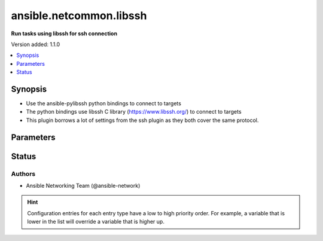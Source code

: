 .. _ansible.netcommon.libssh_connection:


************************
ansible.netcommon.libssh
************************

**Run tasks using libssh for ssh connection**


Version added: 1.1.0

.. contents::
   :local:
   :depth: 1


Synopsis
--------
- Use the ansible-pylibssh python bindings to connect to targets
- The python bindings use libssh C library (https://www.libssh.org/) to connect to targets
- This plugin borrows a lot of settings from the ssh plugin as they both cover the same protocol.




Parameters
----------

.. raw:: html

    <table  border=0 cellpadding=0 class="documentation-table">
        <tr>
            <th colspan="1">Parameter</th>
            <th>Choices/<font color="blue">Defaults</font></th>
                <th>Configuration</th>
            <th width="100%">Comments</th>
        </tr>
            <tr>
                <td colspan="1">
                    <div class="ansibleOptionAnchor" id="parameter-"></div>
                    <b>config_file</b>
                    <a class="ansibleOptionLink" href="#parameter-" title="Permalink to this option"></a>
                    <div style="font-size: small">
                        <span style="color: purple">path</span>
                    </div>
                    <div style="font-style: italic; font-size: small; color: darkgreen">added in 5.1.0</div>
                </td>
                <td>
                </td>
                    <td>
                            <div> ini entries:
                                    <p>[libssh_connection]<br>config_file = VALUE</p>
                            </div>
                                <div>env:ANSIBLE_LIBSSH_CONFIG_FILE</div>
                                <div>var: ansible_libssh_config_file</div>
                    </td>
                <td>
                        <div>Alternate SSH config file location</div>
                </td>
            </tr>
            <tr>
                <td colspan="1">
                    <div class="ansibleOptionAnchor" id="parameter-"></div>
                    <b>host_key_auto_add</b>
                    <a class="ansibleOptionLink" href="#parameter-" title="Permalink to this option"></a>
                    <div style="font-size: small">
                        <span style="color: purple">boolean</span>
                    </div>
                </td>
                <td>
                </td>
                    <td>
                            <div> ini entries:
                                    <p>[libssh_connection]<br>host_key_auto_add = VALUE</p>
                            </div>
                                <div>env:ANSIBLE_LIBSSH_HOST_KEY_AUTO_ADD</div>
                    </td>
                <td>
                        <div>TODO: write it</div>
                </td>
            </tr>
            <tr>
                <td colspan="1">
                    <div class="ansibleOptionAnchor" id="parameter-"></div>
                    <b>host_key_checking</b>
                    <a class="ansibleOptionLink" href="#parameter-" title="Permalink to this option"></a>
                    <div style="font-size: small">
                        <span style="color: purple">boolean</span>
                    </div>
                </td>
                <td>
                        <b>Default:</b><br/><div style="color: blue">"yes"</div>
                </td>
                    <td>
                            <div> ini entries:
                                    <p>[defaults]<br>host_key_checking = yes</p>
                                    <p>[libssh_connection]<br>host_key_checking = yes</p>
                            </div>
                                <div>env:ANSIBLE_HOST_KEY_CHECKING</div>
                                <div>env:ANSIBLE_SSH_HOST_KEY_CHECKING</div>
                                <div>env:ANSIBLE_LIBSSH_HOST_KEY_CHECKING</div>
                                <div>var: ansible_host_key_checking</div>
                                <div>var: ansible_ssh_host_key_checking</div>
                                <div>var: ansible_libssh_host_key_checking</div>
                    </td>
                <td>
                        <div>Set this to &quot;False&quot; if you want to avoid host key checking by the underlying tools Ansible uses to connect to the host</div>
                </td>
            </tr>
            <tr>
                <td colspan="1">
                    <div class="ansibleOptionAnchor" id="parameter-"></div>
                    <b>look_for_keys</b>
                    <a class="ansibleOptionLink" href="#parameter-" title="Permalink to this option"></a>
                    <div style="font-size: small">
                        <span style="color: purple">boolean</span>
                    </div>
                </td>
                <td>
                        <b>Default:</b><br/><div style="color: blue">"yes"</div>
                </td>
                    <td>
                            <div> ini entries:
                                    <p>[libssh_connection]<br>look_for_keys = yes</p>
                            </div>
                                <div>env:ANSIBLE_LIBSSH_LOOK_FOR_KEYS</div>
                    </td>
                <td>
                        <div>TODO: write it</div>
                </td>
            </tr>
            <tr>
                <td colspan="1">
                    <div class="ansibleOptionAnchor" id="parameter-"></div>
                    <b>password</b>
                    <a class="ansibleOptionLink" href="#parameter-" title="Permalink to this option"></a>
                    <div style="font-size: small">
                        <span style="color: purple">string</span>
                    </div>
                </td>
                <td>
                </td>
                    <td>
                                <div>var: ansible_password</div>
                                <div>var: ansible_ssh_pass</div>
                                <div>var: ansible_ssh_password</div>
                                <div>var: ansible_libssh_pass</div>
                                <div>var: ansible_libssh_password</div>
                    </td>
                <td>
                        <div>Secret used to either login the ssh server or as a passphrase for ssh keys that require it</div>
                        <div>Can be set from the CLI via the <code>--ask-pass</code> option.</div>
                </td>
            </tr>
            <tr>
                <td colspan="1">
                    <div class="ansibleOptionAnchor" id="parameter-"></div>
                    <b>password_prompt</b>
                    <a class="ansibleOptionLink" href="#parameter-" title="Permalink to this option"></a>
                    <div style="font-size: small">
                        <span style="color: purple">string</span>
                    </div>
                    <div style="font-style: italic; font-size: small; color: darkgreen">added in 3.1.0</div>
                </td>
                <td>
                </td>
                    <td>
                                <div>var: ansible_libssh_password_prompt</div>
                    </td>
                <td>
                        <div>Text to match when using keyboard-interactive authentication to determine if the prompt is for the password.</div>
                        <div>Requires ansible-pylibssh version &gt;= 1.0.0</div>
                </td>
            </tr>
            <tr>
                <td colspan="1">
                    <div class="ansibleOptionAnchor" id="parameter-"></div>
                    <b>proxy_command</b>
                    <a class="ansibleOptionLink" href="#parameter-" title="Permalink to this option"></a>
                    <div style="font-size: small">
                        <span style="color: purple">string</span>
                    </div>
                </td>
                <td>
                        <b>Default:</b><br/><div style="color: blue">""</div>
                </td>
                    <td>
                            <div> ini entries:
                                    <p>[libssh_connection]<br>proxy_command = </p>
                            </div>
                                <div>env:ANSIBLE_LIBSSH_PROXY_COMMAND</div>
                                <div>var: ansible_paramiko_proxy_command</div>
                                <div>var: ansible_libssh_proxy_command</div>
                    </td>
                <td>
                        <div>Proxy information for running the connection via a jumphost.</div>
                        <div>Also this plugin will scan &#x27;ssh_args&#x27;, &#x27;ssh_extra_args&#x27; and &#x27;ssh_common_args&#x27; from the &#x27;ssh&#x27; plugin settings for proxy information if set.</div>
                </td>
            </tr>
            <tr>
                <td colspan="1">
                    <div class="ansibleOptionAnchor" id="parameter-"></div>
                    <b>pty</b>
                    <a class="ansibleOptionLink" href="#parameter-" title="Permalink to this option"></a>
                    <div style="font-size: small">
                        <span style="color: purple">boolean</span>
                    </div>
                </td>
                <td>
                        <b>Default:</b><br/><div style="color: blue">"yes"</div>
                </td>
                    <td>
                            <div> ini entries:
                                    <p>[libssh_connection]<br>pty = yes</p>
                            </div>
                                <div>env:ANSIBLE_LIBSSH_PTY</div>
                    </td>
                <td>
                        <div>TODO: write it</div>
                </td>
            </tr>
            <tr>
                <td colspan="1">
                    <div class="ansibleOptionAnchor" id="parameter-"></div>
                    <b>publickey_accepted_algorithms</b>
                    <a class="ansibleOptionLink" href="#parameter-" title="Permalink to this option"></a>
                    <div style="font-size: small">
                        <span style="color: purple">string</span>
                    </div>
                </td>
                <td>
                        <b>Default:</b><br/><div style="color: blue">""</div>
                </td>
                    <td>
                            <div> ini entries:
                                    <p>[libssh_connection]<br>publickey_algorithms = </p>
                            </div>
                                <div>env:ANSIBLE_LIBSSH_PUBLICKEY_ALGORITHMS</div>
                                <div>var: ansible_libssh_publickey_algorithms</div>
                    </td>
                <td>
                        <div>List of algorithms to forward to SSH_OPTIONS_PUBLICKEY_ACCEPTED_TYPES.</div>
                </td>
            </tr>
            <tr>
                <td colspan="1">
                    <div class="ansibleOptionAnchor" id="parameter-"></div>
                    <b>remote_addr</b>
                    <a class="ansibleOptionLink" href="#parameter-" title="Permalink to this option"></a>
                    <div style="font-size: small">
                        <span style="color: purple">string</span>
                    </div>
                </td>
                <td>
                        <b>Default:</b><br/><div style="color: blue">"inventory_hostname"</div>
                </td>
                    <td>
                                <div>var: inventory_hostname</div>
                                <div>var: ansible_host</div>
                                <div>var: ansible_ssh_host</div>
                                <div>var: ansible_libssh_host</div>
                    </td>
                <td>
                        <div>Address of the remote target</div>
                </td>
            </tr>
            <tr>
                <td colspan="1">
                    <div class="ansibleOptionAnchor" id="parameter-"></div>
                    <b>remote_user</b>
                    <a class="ansibleOptionLink" href="#parameter-" title="Permalink to this option"></a>
                    <div style="font-size: small">
                        <span style="color: purple">string</span>
                    </div>
                </td>
                <td>
                </td>
                    <td>
                            <div> ini entries:
                                    <p>[defaults]<br>remote_user = VALUE</p>
                                    <p>[libssh_connection]<br>remote_user = VALUE</p>
                            </div>
                                <div>env:ANSIBLE_REMOTE_USER</div>
                                <div>env:ANSIBLE_LIBSSH_REMOTE_USER</div>
                                <div>var: ansible_user</div>
                                <div>var: ansible_ssh_user</div>
                                <div>var: ansible_libssh_user</div>
                    </td>
                <td>
                        <div>User to login/authenticate as</div>
                        <div>Can be set from the CLI via the <code>--user</code> or <code>-u</code> options.</div>
                </td>
            </tr>
            <tr>
                <td colspan="1">
                    <div class="ansibleOptionAnchor" id="parameter-"></div>
                    <b>ssh_args</b>
                    <a class="ansibleOptionLink" href="#parameter-" title="Permalink to this option"></a>
                    <div style="font-size: small">
                        <span style="color: purple">string</span>
                    </div>
                    <div style="font-style: italic; font-size: small; color: darkgreen">added in 3.2.0</div>
                </td>
                <td>
                </td>
                    <td>
                            <div> ini entries:
                                    <p>[ssh_connection]<br>ssh_args = VALUE</p>
                            </div>
                                <div>env:ANSIBLE_SSH_ARGS</div>
                                <div>var: ansible_ssh_args</div>
                    </td>
                <td>
                        <div>Arguments to pass to all ssh CLI tools.</div>
                        <div>ProxyCommand is the only supported argument.</div>
                        <div>This option is deprecated in favor of <em>proxy_command</em> and will be removed in a release after 2026-01-01.</div>
                </td>
            </tr>
            <tr>
                <td colspan="1">
                    <div class="ansibleOptionAnchor" id="parameter-"></div>
                    <b>ssh_common_args</b>
                    <a class="ansibleOptionLink" href="#parameter-" title="Permalink to this option"></a>
                    <div style="font-size: small">
                        <span style="color: purple">string</span>
                    </div>
                    <div style="font-style: italic; font-size: small; color: darkgreen">added in 3.2.0</div>
                </td>
                <td>
                </td>
                    <td>
                            <div> ini entries:
                                    <p>[ssh_connection]<br>ssh_common_args = VALUE</p>
                            </div>
                                <div>env:ANSIBLE_SSH_COMMON_ARGS</div>
                                <div>var: ansible_ssh_common_args</div>
                    </td>
                <td>
                        <div>Common extra arguments for all ssh CLI tools.</div>
                        <div>ProxyCommand is the only supported argument.</div>
                        <div>This option is deprecated in favor of <em>proxy_command</em> and will be removed in a release after 2026-01-01.</div>
                </td>
            </tr>
            <tr>
                <td colspan="1">
                    <div class="ansibleOptionAnchor" id="parameter-"></div>
                    <b>ssh_extra_args</b>
                    <a class="ansibleOptionLink" href="#parameter-" title="Permalink to this option"></a>
                    <div style="font-size: small">
                        <span style="color: purple">string</span>
                    </div>
                    <div style="font-style: italic; font-size: small; color: darkgreen">added in 3.2.0</div>
                </td>
                <td>
                </td>
                    <td>
                            <div> ini entries:
                                    <p>[ssh_connection]<br>ssh_extra_args = VALUE</p>
                            </div>
                                <div>env:ANSIBLE_SSH_EXTRA_ARGS</div>
                                <div>var: ansible_ssh_extra_args</div>
                    </td>
                <td>
                        <div>Extra arguments exclusive to the &#x27;ssh&#x27; CLI tool.</div>
                        <div>ProxyCommand is the only supported argument.</div>
                        <div>This option is deprecated in favor of <em>proxy_command</em> and will be removed in a release after 2026-01-01.</div>
                </td>
            </tr>
            <tr>
                <td colspan="1">
                    <div class="ansibleOptionAnchor" id="parameter-"></div>
                    <b>use_persistent_connections</b>
                    <a class="ansibleOptionLink" href="#parameter-" title="Permalink to this option"></a>
                    <div style="font-size: small">
                        <span style="color: purple">boolean</span>
                    </div>
                </td>
                <td>
                        <b>Default:</b><br/><div style="color: blue">"no"</div>
                </td>
                    <td>
                            <div> ini entries:
                                    <p>[defaults]<br>use_persistent_connections = no</p>
                            </div>
                                <div>env:ANSIBLE_USE_PERSISTENT_CONNECTIONS</div>
                    </td>
                <td>
                        <div>Toggles the use of persistence for connections</div>
                </td>
            </tr>
    </table>
    <br/>








Status
------


Authors
~~~~~~~

- Ansible Networking Team (@ansible-network)


.. hint::
    Configuration entries for each entry type have a low to high priority order. For example, a variable that is lower in the list will override a variable that is higher up.
